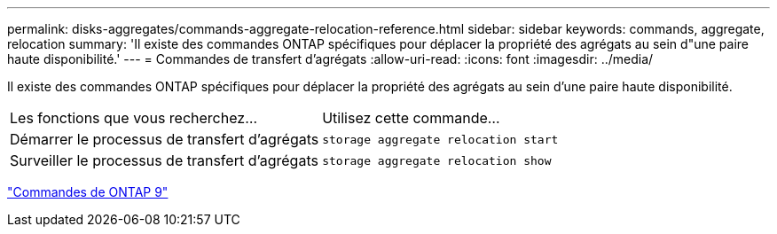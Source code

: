 ---
permalink: disks-aggregates/commands-aggregate-relocation-reference.html 
sidebar: sidebar 
keywords: commands, aggregate, relocation 
summary: 'Il existe des commandes ONTAP spécifiques pour déplacer la propriété des agrégats au sein d"une paire haute disponibilité.' 
---
= Commandes de transfert d'agrégats
:allow-uri-read: 
:icons: font
:imagesdir: ../media/


[role="lead"]
Il existe des commandes ONTAP spécifiques pour déplacer la propriété des agrégats au sein d'une paire haute disponibilité.

|===


| Les fonctions que vous recherchez... | Utilisez cette commande... 


 a| 
Démarrer le processus de transfert d'agrégats
 a| 
`storage aggregate relocation start`



 a| 
Surveiller le processus de transfert d'agrégats
 a| 
`storage aggregate relocation show`

|===
http://docs.netapp.com/ontap-9/topic/com.netapp.doc.dot-cm-cmpr/GUID-5CB10C70-AC11-41C0-8C16-B4D0DF916E9B.html["Commandes de ONTAP 9"^]
